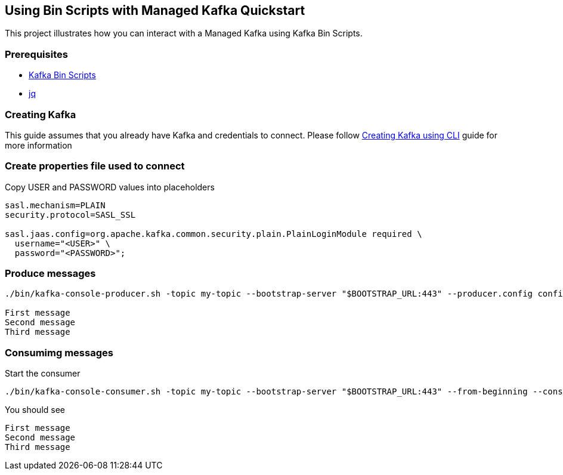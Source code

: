== Using Bin Scripts with Managed Kafka Quickstart

This project illustrates how you can interact with a Managed Kafka using
Kafka Bin Scripts.

=== Prerequisites

* https://www.apache.org/dyn/closer.cgi?path=/kafka/2.6.0/kafka_2.13-2.6.0.tgz[Kafka
Bin Scripts]
* https://stedolan.github.io/jq/[jq]

=== Creating Kafka

This guide assumes that you already have Kafka and credentials to connect.
Please follow link:../common/creating-kafka.adoc[Creating Kafka using CLI] guide for more information

=== Create properties file used to connect

Copy USER and PASSWORD values into placeholders

[source,properties]
----
sasl.mechanism=PLAIN
security.protocol=SASL_SSL

sasl.jaas.config=org.apache.kafka.common.security.plain.PlainLoginModule required \
  username="<USER>" \
  password="<PASSWORD>";
----

=== Produce messages

[source,bash]
----
./bin/kafka-console-producer.sh -topic my-topic --bootstrap-server "$BOOTSTRAP_URL:443" --producer.config config.properties

First message
Second message
Third message
----

=== Consumimg messages

Start the consumer

[source,bash]
----
./bin/kafka-console-consumer.sh -topic my-topic --bootstrap-server "$BOOTSTRAP_URL:443" --from-beginning --consumer.config config.properties
----

You should see

[source,log]
----
First message
Second message
Third message
----
